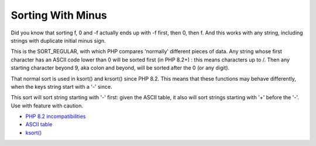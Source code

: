 .. _sorting-with-minus:

Sorting With Minus
------------------

.. meta::
	:description:
		Sorting With Minus: Did you know that sorting f, 0 and -f actually ends up with -f first, then 0, then f.
	:twitter:card: summary_large_image
	:twitter:site: @exakat
	:twitter:title: Sorting With Minus
	:twitter:description: Sorting With Minus: Did you know that sorting f, 0 and -f actually ends up with -f first, then 0, then f
	:twitter:creator: @exakat
	:twitter:image:src: https://php-tips.readthedocs.io/en/latest/_images/sorting_with_minus.png
	:og:image: https://php-tips.readthedocs.io/en/latest/_images/sorting_with_minus.png
	:og:title: Sorting With Minus
	:og:type: article
	:og:description: Did you know that sorting f, 0 and -f actually ends up with -f first, then 0, then f
	:og:url: https://php-tips.readthedocs.io/en/latest/tips/sorting_with_minus.html
	:og:locale: en

.. raw:: html

	<script type="application/ld+json">{"@context":"https:\/\/schema.org","@graph":[{"@type":"WebPage","@id":"https:\/\/php-tips.readthedocs.io\/en\/latest\/tips\/sorting_with_minus.html","url":"https:\/\/php-tips.readthedocs.io\/en\/latest\/tips\/sorting_with_minus.html","name":"Sorting With Minus","isPartOf":{"@id":"https:\/\/www.exakat.io\/"},"datePublished":"Mon, 19 Aug 2024 21:04:56 +0000","dateModified":"Mon, 19 Aug 2024 21:04:56 +0000","description":"Did you know that sorting f, 0 and -f actually ends up with -f first, then 0, then f","inLanguage":"en-US","potentialAction":[{"@type":"ReadAction","target":["https:\/\/php-tips.readthedocs.io\/en\/latest\/tips\/sorting_with_minus.html"]}]},{"@type":"WebSite","@id":"https:\/\/www.exakat.io\/","url":"https:\/\/www.exakat.io\/","name":"Exakat","description":"Smart PHP static analysis","inLanguage":"en-US"}]}</script>

Did you know that sorting f, 0 and -f actually ends up with -f first, then 0, then f. And this works with any string, including strings with duplicate initial minus sign.

This is the SORT_REGULAR, with which PHP compares 'normally' different pieces of data. Any string whose first character has an ASCII code lower than 0 will be sorted first (in PHP 8.2+) : this means characters up to /. Then any starting character beyond 9, aka colon and beyond, will be sorted after the 0 (or any digit).

That normal sort is used in ksort() and krsort() since PHP 8.2. This means that these functions may behave differently, when the keys string start with a '-' since.

This sort will sort string starting with '-' first: given the ASCII table, it also will sort strings starting with '+' before the '-'. Use with feature with caution.

.. image:: ../images/sorting_with_minus.png

* `PHP 8.2 incompatibilities <https://www.php.net/manual/en/migration82.incompatible.php>`_
* `ASCII table <https://www.ascii-code.com/>`_
* `ksort() <https://www.php.net/manual/en/function.ksort.php>`_


